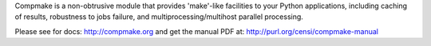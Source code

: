 
Compmake is a non-obtrusive module that provides 
'make'-like facilities to your Python applications,
including caching of results, robustness to jobs failure,
and multiprocessing/multihost parallel processing.

Please see for docs: http://compmake.org 
and get the manual PDF at: http://purl.org/censi/compmake-manual


